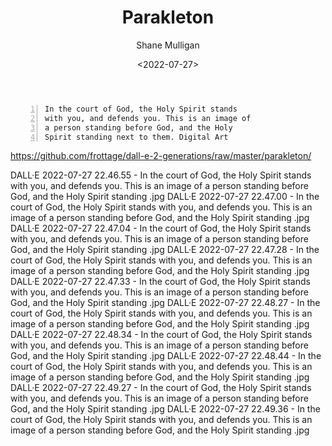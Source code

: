 #+HUGO_BASE_DIR: /home/shane/var/smulliga/source/git/frottage/frottage-hugo
#+HUGO_SECTION: ./portfolio

#+TITLE: Parakleton
#+DATE: <2022-07-27>
#+AUTHOR: Shane Mulligan
#+KEYWORDS: dalle
# #+hugo_custom_front_matter: :image "img/portfolio/corrupted-multiverse.jpg"
#+hugo_custom_front_matter: :image "https://raw.githubusercontent.com/frottage/dall-e-2-generations/master/corrupted-multiverse/DALL%C2%B7E%202022-07-24%2020.40.39%20-%20The%20discordance%20of%20the%20result%20of%20man's%20original%20sin%20is%20that%20we%20find%20ourselves%20in%20a%20corrupted%20part%20of%20the%20multiverse.%20Digital%20Art.jpg"
#+hugo_custom_front_matter: :weight 10 

#+BEGIN_SRC text -n :async :results verbatim code
  In the court of God, the Holy Spirit stands
  with you, and defends you. This is an image of
  a person standing before God, and the Holy
  Spirit standing next to them. Digital Art
#+END_SRC

https://github.com/frottage/dall-e-2-generations/raw/master/parakleton/

DALL·E 2022-07-27 22.46.55 - In the court of God, the Holy Spirit stands with you, and defends you. This is an image of a person standing before God, and the Holy Spirit standing .jpg
DALL·E 2022-07-27 22.47.00 - In the court of God, the Holy Spirit stands with you, and defends you. This is an image of a person standing before God, and the Holy Spirit standing .jpg
DALL·E 2022-07-27 22.47.04 - In the court of God, the Holy Spirit stands with you, and defends you. This is an image of a person standing before God, and the Holy Spirit standing .jpg
DALL·E 2022-07-27 22.47.28 - In the court of God, the Holy Spirit stands with you, and defends you. This is an image of a person standing before God, and the Holy Spirit standing .jpg
DALL·E 2022-07-27 22.47.33 - In the court of God, the Holy Spirit stands with you, and defends you. This is an image of a person standing before God, and the Holy Spirit standing .jpg
DALL·E 2022-07-27 22.48.27 - In the court of God, the Holy Spirit stands with you, and defends you. This is an image of a person standing before God, and the Holy Spirit standing .jpg
DALL·E 2022-07-27 22.48.34 - In the court of God, the Holy Spirit stands with you, and defends you. This is an image of a person standing before God, and the Holy Spirit standing .jpg
DALL·E 2022-07-27 22.48.44 - In the court of God, the Holy Spirit stands with you, and defends you. This is an image of a person standing before God, and the Holy Spirit standing .jpg
DALL·E 2022-07-27 22.49.27 - In the court of God, the Holy Spirit stands with you, and defends you. This is an image of a person standing before God, and the Holy Spirit standing .jpg
DALL·E 2022-07-27 22.49.36 - In the court of God, the Holy Spirit stands with you, and defends you. This is an image of a person standing before God, and the Holy Spirit standing .jpg
